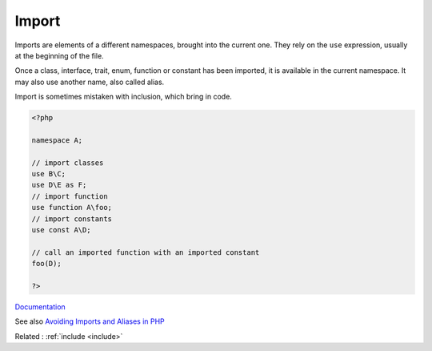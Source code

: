 .. _import:

Import
------

Imports are elements of a different namespaces, brought into the current one. They rely on the ``use`` expression, usually at the beginning of the file.

Once a class, interface, trait, enum, function or constant has been imported, it is available in the current namespace. It may also use another name, also called alias.

Import is sometimes mistaken with inclusion, which bring in code. 


.. code-block:: php
   
   <?php
   
   namespace A;
   
   // import classes
   use B\C; 
   use D\E as F; 
   // import function
   use function A\foo; 
   // import constants
   use const A\D;
   
   // call an imported function with an imported constant
   foo(D); 
   
   ?>


`Documentation <https://www.php.net/manual/en/language.namespaces.importing.php>`__

See also `Avoiding Imports and Aliases in PHP <https://dev.to/khairuaqsara/avoiding-imports-and-aliases-in-php-52m0>`_

Related : :ref:`include <include>`
